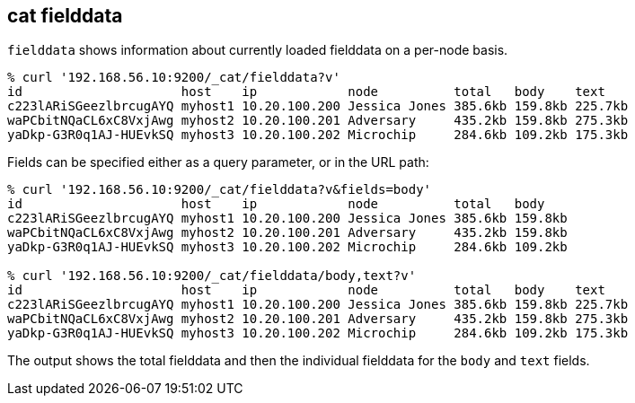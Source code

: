 [[cat-fielddata]]
== cat fielddata

`fielddata` shows information about currently loaded fielddata on a per-node
basis.

[source,shell]
--------------------------------------------------
% curl '192.168.56.10:9200/_cat/fielddata?v'
id                     host    ip            node          total   body    text
c223lARiSGeezlbrcugAYQ myhost1 10.20.100.200 Jessica Jones 385.6kb 159.8kb 225.7kb
waPCbitNQaCL6xC8VxjAwg myhost2 10.20.100.201 Adversary     435.2kb 159.8kb 275.3kb
yaDkp-G3R0q1AJ-HUEvkSQ myhost3 10.20.100.202 Microchip     284.6kb 109.2kb 175.3kb
--------------------------------------------------

Fields can be specified either as a query parameter, or in the URL path:

[source,shell]
--------------------------------------------------
% curl '192.168.56.10:9200/_cat/fielddata?v&fields=body'
id                     host    ip            node          total   body
c223lARiSGeezlbrcugAYQ myhost1 10.20.100.200 Jessica Jones 385.6kb 159.8kb
waPCbitNQaCL6xC8VxjAwg myhost2 10.20.100.201 Adversary     435.2kb 159.8kb
yaDkp-G3R0q1AJ-HUEvkSQ myhost3 10.20.100.202 Microchip     284.6kb 109.2kb

% curl '192.168.56.10:9200/_cat/fielddata/body,text?v'
id                     host    ip            node          total   body    text
c223lARiSGeezlbrcugAYQ myhost1 10.20.100.200 Jessica Jones 385.6kb 159.8kb 225.7kb
waPCbitNQaCL6xC8VxjAwg myhost2 10.20.100.201 Adversary     435.2kb 159.8kb 275.3kb
yaDkp-G3R0q1AJ-HUEvkSQ myhost3 10.20.100.202 Microchip     284.6kb 109.2kb 175.3kb
--------------------------------------------------

The output shows the total fielddata and then the individual fielddata for the
`body` and `text` fields.
